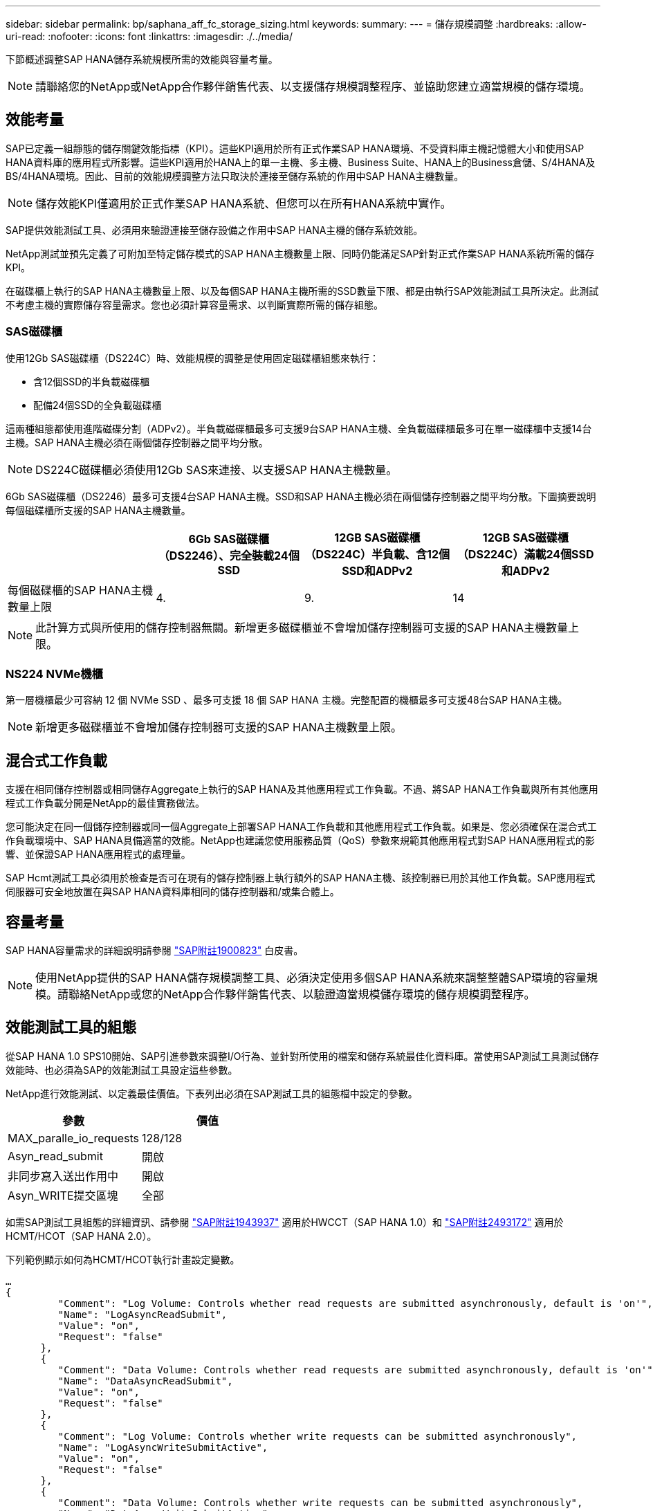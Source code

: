 ---
sidebar: sidebar 
permalink: bp/saphana_aff_fc_storage_sizing.html 
keywords:  
summary:  
---
= 儲存規模調整
:hardbreaks:
:allow-uri-read: 
:nofooter: 
:icons: font
:linkattrs: 
:imagesdir: ./../media/


[role="lead"]
下節概述調整SAP HANA儲存系統規模所需的效能與容量考量。


NOTE: 請聯絡您的NetApp或NetApp合作夥伴銷售代表、以支援儲存規模調整程序、並協助您建立適當規模的儲存環境。



== 效能考量

SAP已定義一組靜態的儲存關鍵效能指標（KPI）。這些KPI適用於所有正式作業SAP HANA環境、不受資料庫主機記憶體大小和使用SAP HANA資料庫的應用程式所影響。這些KPI適用於HANA上的單一主機、多主機、Business Suite、HANA上的Business倉儲、S/4HANA及BS/4HANA環境。因此、目前的效能規模調整方法只取決於連接至儲存系統的作用中SAP HANA主機數量。


NOTE: 儲存效能KPI僅適用於正式作業SAP HANA系統、但您可以在所有HANA系統中實作。

SAP提供效能測試工具、必須用來驗證連接至儲存設備之作用中SAP HANA主機的儲存系統效能。

NetApp測試並預先定義了可附加至特定儲存模式的SAP HANA主機數量上限、同時仍能滿足SAP針對正式作業SAP HANA系統所需的儲存KPI。

在磁碟櫃上執行的SAP HANA主機數量上限、以及每個SAP HANA主機所需的SSD數量下限、都是由執行SAP效能測試工具所決定。此測試不考慮主機的實際儲存容量需求。您也必須計算容量需求、以判斷實際所需的儲存組態。



=== SAS磁碟櫃

使用12Gb SAS磁碟櫃（DS224C）時、效能規模的調整是使用固定磁碟櫃組態來執行：

* 含12個SSD的半負載磁碟櫃
* 配備24個SSD的全負載磁碟櫃


這兩種組態都使用進階磁碟分割（ADPv2）。半負載磁碟櫃最多可支援9台SAP HANA主機、全負載磁碟櫃最多可在單一磁碟櫃中支援14台主機。SAP HANA主機必須在兩個儲存控制器之間平均分散。


NOTE: DS224C磁碟櫃必須使用12Gb SAS來連接、以支援SAP HANA主機數量。

6Gb SAS磁碟櫃（DS2246）最多可支援4台SAP HANA主機。SSD和SAP HANA主機必須在兩個儲存控制器之間平均分散。下圖摘要說明每個磁碟櫃所支援的SAP HANA主機數量。

|===
|  | 6Gb SAS磁碟櫃（DS2246）、完全裝載24個SSD | 12GB SAS磁碟櫃（DS224C）半負載、含12個SSD和ADPv2 | 12GB SAS磁碟櫃（DS224C）滿載24個SSD和ADPv2 


| 每個磁碟櫃的SAP HANA主機數量上限 | 4. | 9. | 14 
|===

NOTE: 此計算方式與所使用的儲存控制器無關。新增更多磁碟櫃並不會增加儲存控制器可支援的SAP HANA主機數量上限。



=== NS224 NVMe機櫃

第一層機櫃最少可容納 12 個 NVMe SSD 、最多可支援 18 個 SAP HANA 主機。完整配置的機櫃最多可支援48台SAP HANA主機。


NOTE: 新增更多磁碟櫃並不會增加儲存控制器可支援的SAP HANA主機數量上限。



== 混合式工作負載

支援在相同儲存控制器或相同儲存Aggregate上執行的SAP HANA及其他應用程式工作負載。不過、將SAP HANA工作負載與所有其他應用程式工作負載分開是NetApp的最佳實務做法。

您可能決定在同一個儲存控制器或同一個Aggregate上部署SAP HANA工作負載和其他應用程式工作負載。如果是、您必須確保在混合式工作負載環境中、SAP HANA具備適當的效能。NetApp也建議您使用服務品質（QoS）參數來規範其他應用程式對SAP HANA應用程式的影響、並保證SAP HANA應用程式的處理量。

SAP Hcmt測試工具必須用於檢查是否可在現有的儲存控制器上執行額外的SAP HANA主機、該控制器已用於其他工作負載。SAP應用程式伺服器可安全地放置在與SAP HANA資料庫相同的儲存控制器和/或集合體上。



== 容量考量

SAP HANA容量需求的詳細說明請參閱 https://launchpad.support.sap.com/#/notes/1900823["SAP附註1900823"^] 白皮書。


NOTE: 使用NetApp提供的SAP HANA儲存規模調整工具、必須決定使用多個SAP HANA系統來調整整體SAP環境的容量規模。請聯絡NetApp或您的NetApp合作夥伴銷售代表、以驗證適當規模儲存環境的儲存規模調整程序。



== 效能測試工具的組態

從SAP HANA 1.0 SPS10開始、SAP引進參數來調整I/O行為、並針對所使用的檔案和儲存系統最佳化資料庫。當使用SAP測試工具測試儲存效能時、也必須為SAP的效能測試工具設定這些參數。

NetApp進行效能測試、以定義最佳價值。下表列出必須在SAP測試工具的組態檔中設定的參數。

|===
| 參數 | 價值 


| MAX_paralle_io_requests | 128/128 


| Asyn_read_submit | 開啟 


| 非同步寫入送出作用中 | 開啟 


| Asyn_WRITE提交區塊 | 全部 
|===
如需SAP測試工具組態的詳細資訊、請參閱 https://service.sap.com/sap/support/notes/1943937["SAP附註1943937"^] 適用於HWCCT（SAP HANA 1.0）和 https://launchpad.support.sap.com/["SAP附註2493172"^] 適用於HCMT/HCOT（SAP HANA 2.0）。

下列範例顯示如何為HCMT/HCOT執行計畫設定變數。

....
…
{
         "Comment": "Log Volume: Controls whether read requests are submitted asynchronously, default is 'on'",
         "Name": "LogAsyncReadSubmit",
         "Value": "on",
         "Request": "false"
      },
      {
         "Comment": "Data Volume: Controls whether read requests are submitted asynchronously, default is 'on'",
         "Name": "DataAsyncReadSubmit",
         "Value": "on",
         "Request": "false"
      },
      {
         "Comment": "Log Volume: Controls whether write requests can be submitted asynchronously",
         "Name": "LogAsyncWriteSubmitActive",
         "Value": "on",
         "Request": "false"
      },
      {
         "Comment": "Data Volume: Controls whether write requests can be submitted asynchronously",
         "Name": "DataAsyncWriteSubmitActive",
         "Value": "on",
         "Request": "false"
      },
      {
         "Comment": "Log Volume: Controls which blocks are written asynchronously. Only relevant if AsyncWriteSubmitActive is 'on' or 'auto' and file system is flagged as requiring asynchronous write submits",
         "Name": "LogAsyncWriteSubmitBlocks",
         "Value": "all",
         "Request": "false"
      },
      {
         "Comment": "Data Volume: Controls which blocks are written asynchronously. Only relevant if AsyncWriteSubmitActive is 'on' or 'auto' and file system is flagged as requiring asynchronous write submits",
         "Name": "DataAsyncWriteSubmitBlocks",
         "Value": "all",
         "Request": "false"
      },
      {
         "Comment": "Log Volume: Maximum number of parallel I/O requests per completion queue",
         "Name": "LogExtMaxParallelIoRequests",
         "Value": "128",
         "Request": "false"
      },
      {
         "Comment": "Data Volume: Maximum number of parallel I/O requests per completion queue",
         "Name": "DataExtMaxParallelIoRequests",
         "Value": "128",
         "Request": "false"
      }, …
....
這些變數必須用於測試組態。這種情況通常發生在SAP隨HCMT/HCOT工具提供的預先定義執行計畫中。以下4K記錄寫入測試的範例來自執行計畫。

....
…
      {
         "ID": "D664D001-933D-41DE-A904F304AEB67906",
         "Note": "File System Write Test",
         "ExecutionVariants": [
            {
               "ScaleOut": {
                  "Port": "${RemotePort}",
                  "Hosts": "${Hosts}",
                  "ConcurrentExecution": "${FSConcurrentExecution}"
               },
               "RepeatCount": "${TestRepeatCount}",
               "Description": "4K Block, Log Volume 5GB, Overwrite",
               "Hint": "Log",
               "InputVector": {
                  "BlockSize": 4096,
                  "DirectoryName": "${LogVolume}",
                  "FileOverwrite": true,
                  "FileSize": 5368709120,
                  "RandomAccess": false,
                  "RandomData": true,
                  "AsyncReadSubmit": "${LogAsyncReadSubmit}",
                  "AsyncWriteSubmitActive": "${LogAsyncWriteSubmitActive}",
                  "AsyncWriteSubmitBlocks": "${LogAsyncWriteSubmitBlocks}",
                  "ExtMaxParallelIoRequests": "${LogExtMaxParallelIoRequests}",
                  "ExtMaxSubmitBatchSize": "${LogExtMaxSubmitBatchSize}",
                  "ExtMinSubmitBatchSize": "${LogExtMinSubmitBatchSize}",
                  "ExtNumCompletionQueues": "${LogExtNumCompletionQueues}",
                  "ExtNumSubmitQueues": "${LogExtNumSubmitQueues}",
                  "ExtSizeKernelIoQueue": "${ExtSizeKernelIoQueue}"
               }
            },
…
....


== 儲存規模調整程序總覽

每個HANA主機的磁碟數量、以及每個儲存模式的SAP HANA主機密度、都是使用SAP HANA測試工具來決定。

規模調整程序需要詳細資料、例如正式作業和非正式作業SAP HANA主機數量、每個主機的RAM大小、以及儲存型Snapshot複本的備份保留。SAP HANA主機數量決定了儲存控制器和所需磁碟數量。

在容量調整期間、會使用RAM大小、每個SAP HANA主機磁碟上的資料大小、以及Snapshot複本備份保留期間做為輸入。

下圖摘要說明規模調整程序。

image:saphana_aff_fc_image8.jpg["錯誤：缺少圖形影像"]
